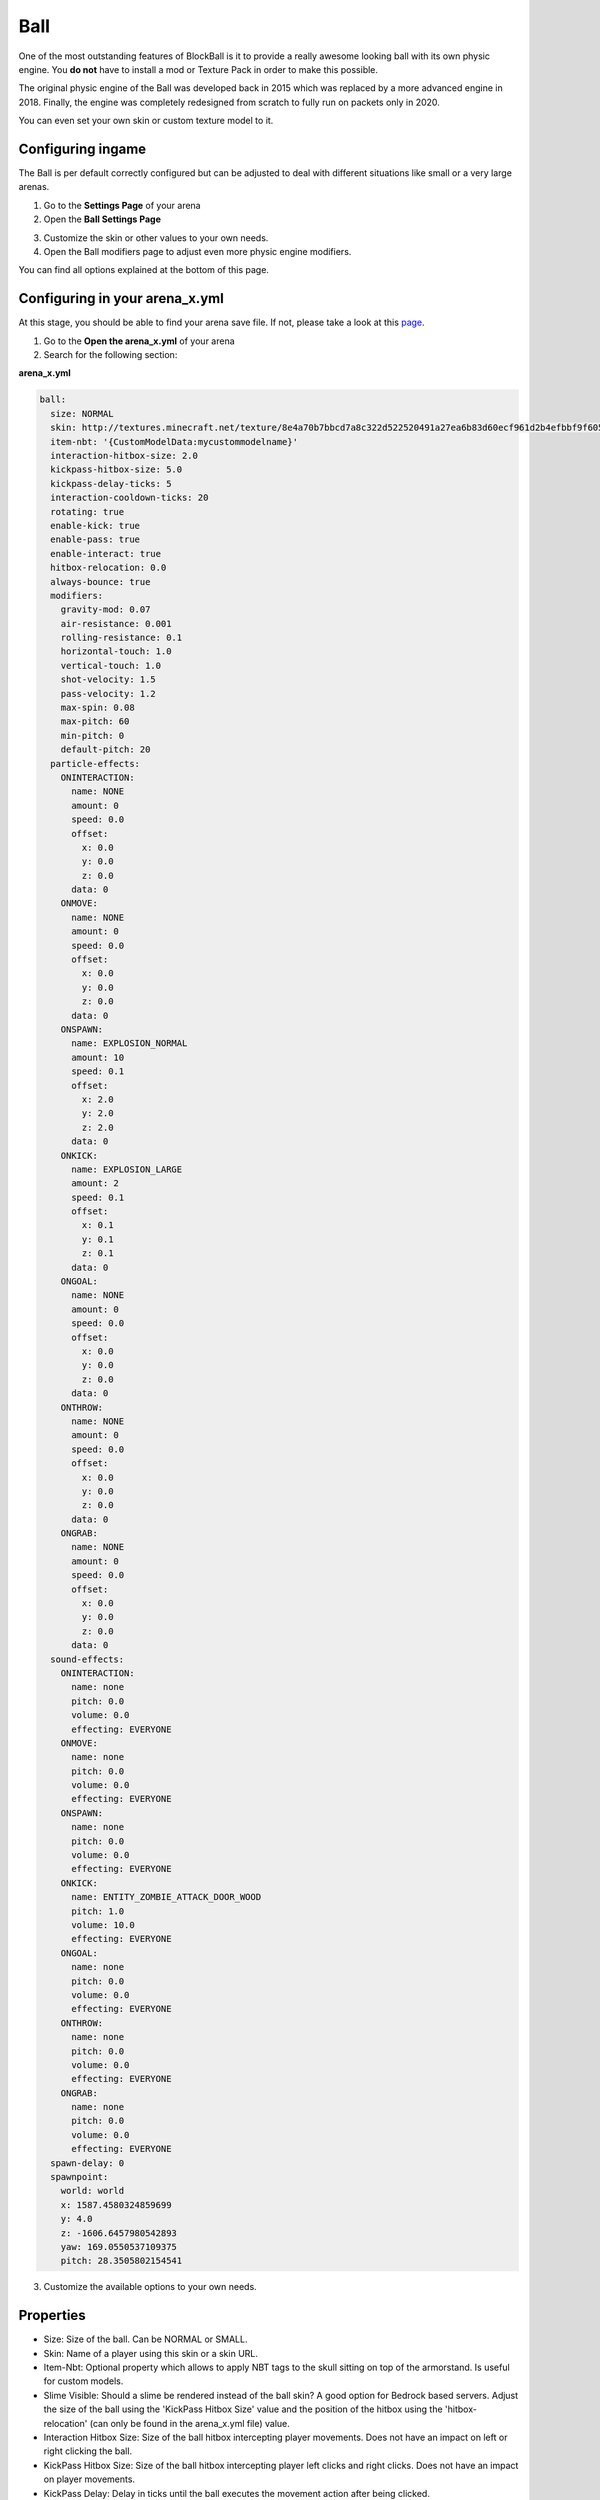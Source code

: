 Ball
====

One of the most outstanding features of BlockBall is it to provide a really awesome looking ball with its own physic engine. You
**do not** have to install a mod or Texture Pack in order to make this possible.

The original physic engine of the Ball was developed back in 2015 which was replaced by a more advanced engine in 2018. Finally,
the engine was completely redesigned from scratch to fully run on packets only in 2020.

.. image:: ../_static/images/ball3.png

You can even set your own skin or custom texture model to it.

Configuring ingame
~~~~~~~~~~~~~~~~~~

The Ball is per default correctly configured but can be adjusted to deal with different situations like small or a very large arenas.

1. Go to the **Settings Page** of your arena
2. Open the **Ball Settings Page**

.. image:: ../_static/images/ball1.JPG

3. Customize the skin or other values to your own needs.
4. Open the Ball modifiers page to adjust even more physic engine modifiers.

.. image:: ../_static/images/ball2.JPG

You can find all options explained at the bottom of this page.

Configuring in your arena_x.yml
~~~~~~~~~~~~~~~~~~~~~~~~~~~~~~~

At this stage, you should be able to find your arena save file. If not, please take a look at this `page <../general/database.html#editing-the-arena-files>`__.

1. Go to the **Open the arena_x.yml** of your arena
2. Search for the following section:

**arena_x.yml**

.. code-block:: yaml

    ball:
      size: NORMAL
      skin: http://textures.minecraft.net/texture/8e4a70b7bbcd7a8c322d522520491a27ea6b83d60ecf961d2b4efbbf9f605d
      item-nbt: '{CustomModelData:mycustommodelname}'
      interaction-hitbox-size: 2.0
      kickpass-hitbox-size: 5.0
      kickpass-delay-ticks: 5
      interaction-cooldown-ticks: 20
      rotating: true
      enable-kick: true
      enable-pass: true
      enable-interact: true
      hitbox-relocation: 0.0
      always-bounce: true
      modifiers:
        gravity-mod: 0.07
        air-resistance: 0.001
        rolling-resistance: 0.1
        horizontal-touch: 1.0
        vertical-touch: 1.0
        shot-velocity: 1.5
        pass-velocity: 1.2
        max-spin: 0.08
        max-pitch: 60
        min-pitch: 0
        default-pitch: 20
      particle-effects:
        ONINTERACTION:
          name: NONE
          amount: 0
          speed: 0.0
          offset:
            x: 0.0
            y: 0.0
            z: 0.0
          data: 0
        ONMOVE:
          name: NONE
          amount: 0
          speed: 0.0
          offset:
            x: 0.0
            y: 0.0
            z: 0.0
          data: 0
        ONSPAWN:
          name: EXPLOSION_NORMAL
          amount: 10
          speed: 0.1
          offset:
            x: 2.0
            y: 2.0
            z: 2.0
          data: 0
        ONKICK:
          name: EXPLOSION_LARGE
          amount: 2
          speed: 0.1
          offset:
            x: 0.1
            y: 0.1
            z: 0.1
          data: 0
        ONGOAL:
          name: NONE
          amount: 0
          speed: 0.0
          offset:
            x: 0.0
            y: 0.0
            z: 0.0
          data: 0
        ONTHROW:
          name: NONE
          amount: 0
          speed: 0.0
          offset:
            x: 0.0
            y: 0.0
            z: 0.0
          data: 0
        ONGRAB:
          name: NONE
          amount: 0
          speed: 0.0
          offset:
            x: 0.0
            y: 0.0
            z: 0.0
          data: 0
      sound-effects:
        ONINTERACTION:
          name: none
          pitch: 0.0
          volume: 0.0
          effecting: EVERYONE
        ONMOVE:
          name: none
          pitch: 0.0
          volume: 0.0
          effecting: EVERYONE
        ONSPAWN:
          name: none
          pitch: 0.0
          volume: 0.0
          effecting: EVERYONE
        ONKICK:
          name: ENTITY_ZOMBIE_ATTACK_DOOR_WOOD
          pitch: 1.0
          volume: 10.0
          effecting: EVERYONE
        ONGOAL:
          name: none
          pitch: 0.0
          volume: 0.0
          effecting: EVERYONE
        ONTHROW:
          name: none
          pitch: 0.0
          volume: 0.0
          effecting: EVERYONE
        ONGRAB:
          name: none
          pitch: 0.0
          volume: 0.0
          effecting: EVERYONE
      spawn-delay: 0
      spawnpoint:
        world: world
        x: 1587.4580324859699
        y: 4.0
        z: -1606.6457980542893
        yaw: 169.0550537109375
        pitch: 28.3505802154541

3. Customize the available options to your own needs.

Properties
~~~~~~~~~~

* Size: Size of the ball. Can be NORMAL or SMALL.
* Skin: Name of a player using this skin or a skin URL.
* Item-Nbt: Optional property which allows to apply NBT tags to the skull sitting on top of the armorstand. Is useful for custom models.
* Slime Visible: Should a slime be rendered instead of the ball skin? A good option for Bedrock based servers. Adjust the size of the ball using the 'KickPass Hitbox Size' value and the position of the hitbox using the 'hitbox-relocation' (can only be found in the arena_x.yml file) value.
* Interaction Hitbox Size: Size of the ball hitbox intercepting player movements. Does not have an impact on left or right clicking the ball.
* KickPass Hitbox Size: Size of the ball hitbox intercepting player left clicks and right clicks. Does not have an impact on player movements.
* KickPass Delay: Delay in ticks until the ball executes the movement action after being clicked.
* Interaction Cooldown: Delay in ticks until the ball can detect another movement action.
* Rotating: Should the ball rotate depending on its direction and speed?
* Enable Kick: Should the ball detect left clicks on it?
* Enable Pass: Should the ball detect right clicks on it?
* Enable Interact: Should the ball detect player movements?
* Hitbox Relocation: Y-Axe offset to make the ball move more close to the ground or higher up.
* Always Bounce: Should the ball bounce of from blocks?
* Ball modifiers: Collection of modifiers explained below.
* Spawn Delay: Delay until the ball spawns.
* Spawnpoint: Ball spawnpoint properties.
* Sound-effect: Sound being played for a certain action.
* Particle-effect: Particle being generated for a certain action.

Modifier Properties
~~~~~~~~~~~~~~~~~~~

* Gravity Modifier: Strength of the gravity. A negative value allows the ball to float into inifinity.
* Air Resistance: The reducement of speed per tick if the ball flies in the air.
* Rolling Resistance: The reducement of speed per tick if the ball rolls on the ground.
* Horizontal Touch: The horizontal speed modifier the ball flies when a player runs into the ball.
* Vertical Touch: The vertical speed modifier the ball flies when a player runs into the ball.
* Shoot Velocity: The speed modifier when leftclicking the ball.
* Pass Velocity: The speed modififer when rightclicking the ball.
* Max spin for the magnus force calculation.
* Max pitch for the magnus force calculation.
* Min pitch for the magnus force calculation.
* Default pitch for the magnus force calculation.
